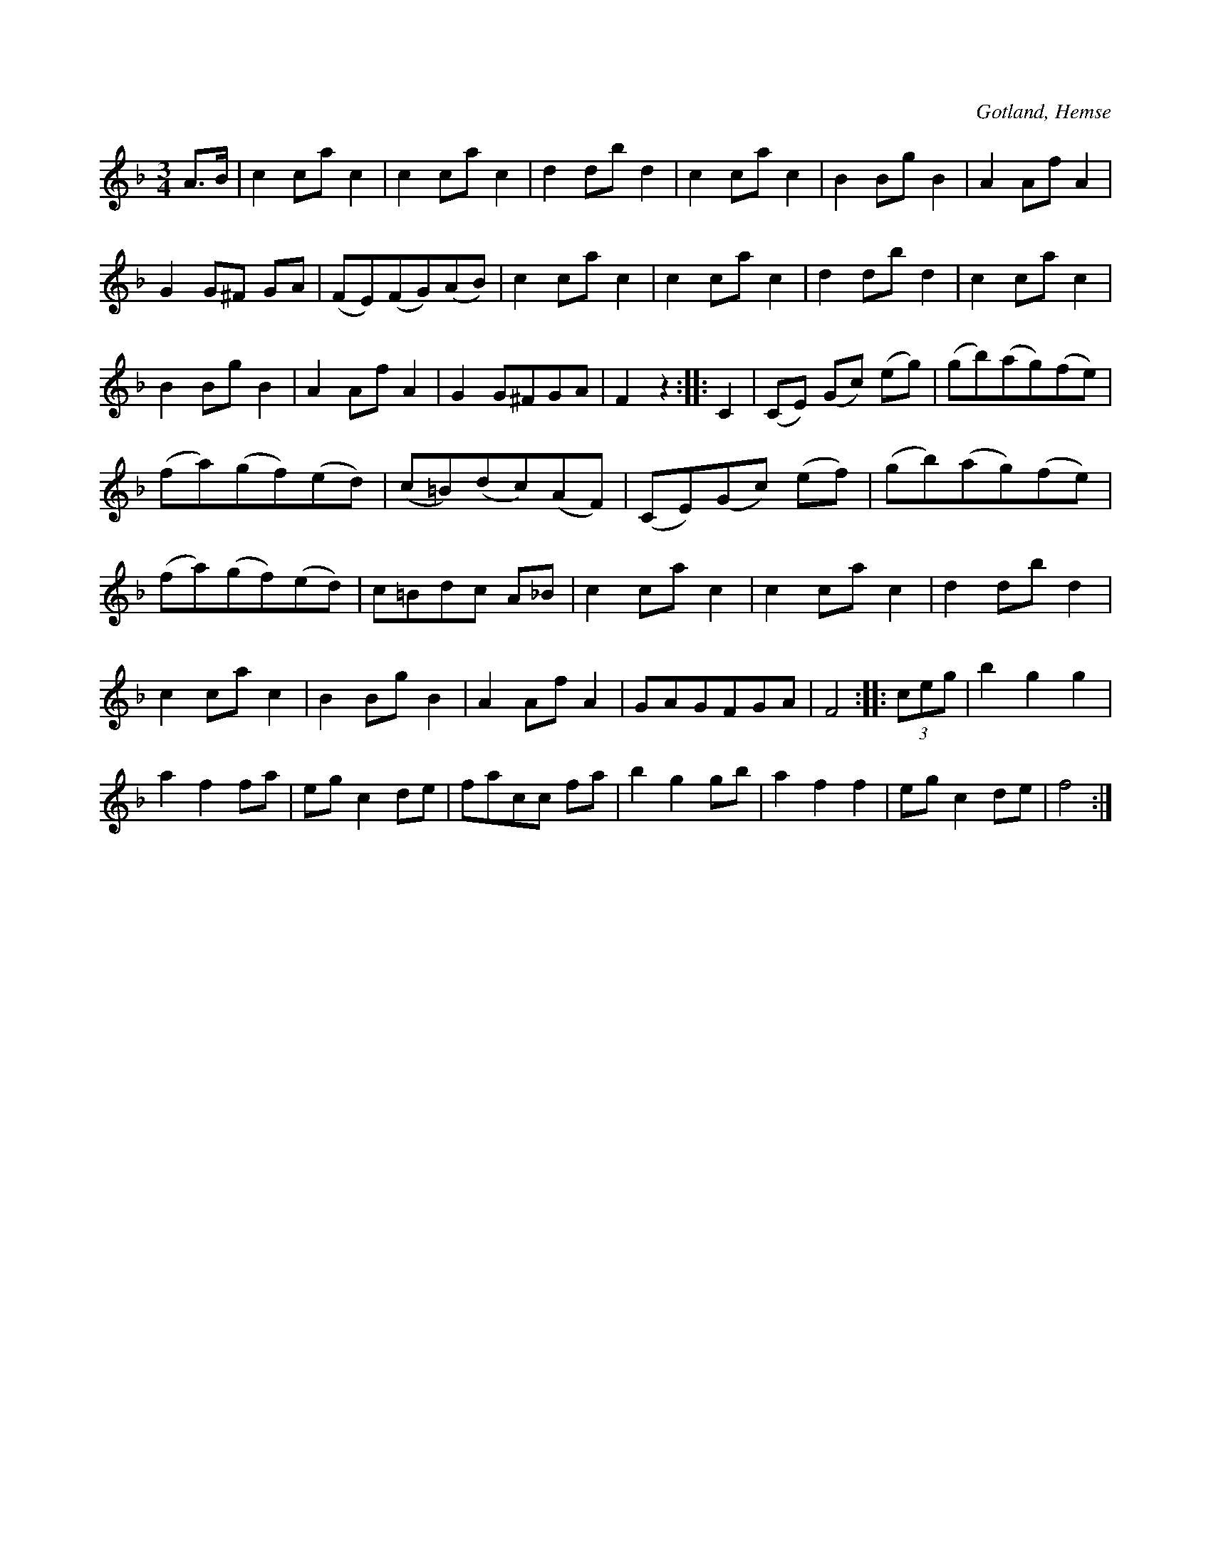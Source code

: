 X:507
T:
R:vals
S:Efter handlanden Cedergren i Hemse.
O:Gotland, Hemse
M:3/4
L:1/8
K:F
A>B|c2 ca c2|c2 ca c2|d2 db d2|c2 ca c2|B2 Bg B2|A2 Af A2|
G2 G^F GA|(FE)(FG)(AB)|c2 ca c2|c2 ca c2|d2 db d2|c2 ca c2|
B2 Bg B2|A2 Af A2|G2 G^FGA|F2 z2::C2|(CE) (Gc) (eg)|(gb)(ag)(fe)|
(fa)(gf)(ed)|(c=B)(dc)(AF)|(CE)(Gc) (ef)|(gb)(ag)(fe)|
(fa)(gf)(ed)|c=Bdc A_B|c2 ca c2|c2 ca c2|d2 db d2|
c2 ca c2|B2 Bg B2|A2 Af A2|GAGFGA|F4::(3ceg|b2 g2 g2|
a2 f2 fa|eg c2 de|facc fa|b2 g2 gb|a2 f2 f2|eg c2 de|f4:|

